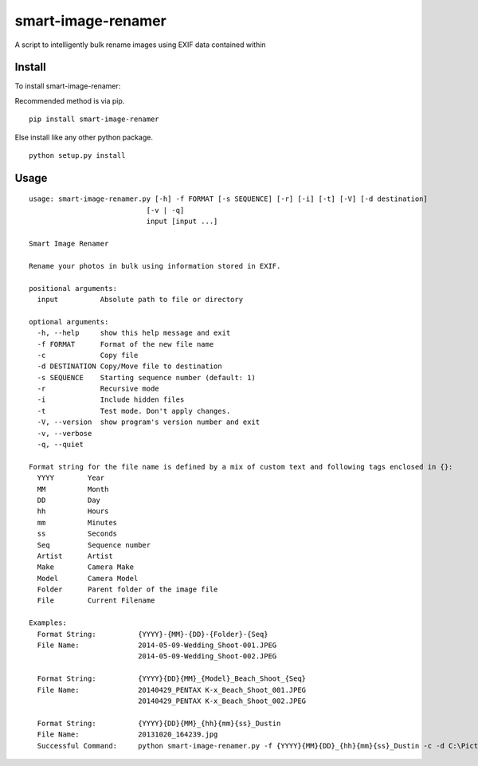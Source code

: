 ===================
smart-image-renamer
===================

A script to intelligently bulk rename images using EXIF data contained within

.. image:: https://travis-ci.org/ronakg/smart-image-renamer.svg?branch=master
   :alt: Current build status
   :target: http://travis-ci.org/#!/ronakg/smart-image-renamer

Install
=======

To install smart-image-renamer:

Recommended method is via pip.

::

  pip install smart-image-renamer

Else install like any other python package.

::

  python setup.py install

Usage
=====

::

  usage: smart-image-renamer.py [-h] -f FORMAT [-s SEQUENCE] [-r] [-i] [-t] [-V] [-d destination]
                              [-v | -q]
                              input [input ...]

  Smart Image Renamer

  Rename your photos in bulk using information stored in EXIF.

  positional arguments:
    input          Absolute path to file or directory

  optional arguments:
    -h, --help     show this help message and exit
    -f FORMAT      Format of the new file name
    -c             Copy file
    -d DESTINATION Copy/Move file to destination
    -s SEQUENCE    Starting sequence number (default: 1)
    -r             Recursive mode
    -i             Include hidden files
    -t             Test mode. Don't apply changes.
    -V, --version  show program's version number and exit
    -v, --verbose
    -q, --quiet

  Format string for the file name is defined by a mix of custom text and following tags enclosed in {}:
    YYYY        Year
    MM          Month
    DD          Day
    hh          Hours
    mm          Minutes
    ss          Seconds
    Seq         Sequence number
    Artist      Artist
    Make        Camera Make
    Model       Camera Model
    Folder      Parent folder of the image file
    File        Current Filename

  Examples:
    Format String:          {YYYY}-{MM}-{DD}-{Folder}-{Seq}
    File Name:              2014-05-09-Wedding_Shoot-001.JPEG
                            2014-05-09-Wedding_Shoot-002.JPEG

    Format String:          {YYYY}{DD}{MM}_{Model}_Beach_Shoot_{Seq}
    File Name:              20140429_PENTAX K-x_Beach_Shoot_001.JPEG
                            20140429_PENTAX K-x_Beach_Shoot_002.JPEG

    Format String:          {YYYY}{DD}{MM}_{hh}{mm}{ss}_Dustin
    File Name:              20131020_164239.jpg
    Successful Command:     python smart-image-renamer.py -f {YYYY}{MM}{DD}_{hh}{mm}{ss}_Dustin -c -d C:\Pictures\Dustin-Renamed -r -v input C:\Pictures\Dustin